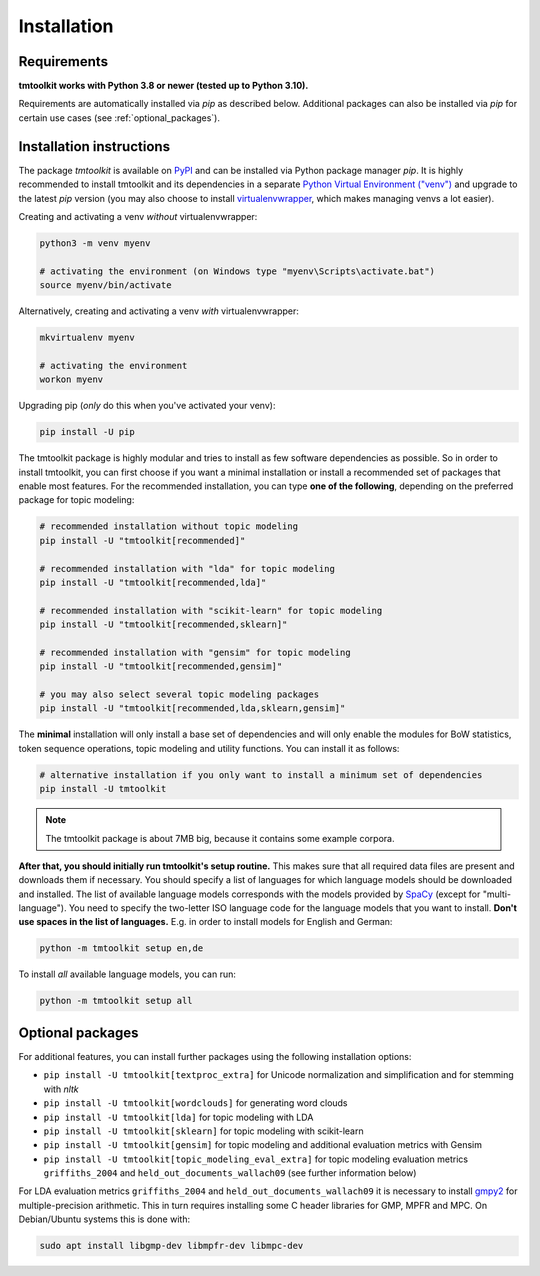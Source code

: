 .. _install:

Installation
============

Requirements
------------

**tmtoolkit works with Python 3.8 or newer (tested up to Python 3.10).**

Requirements are automatically installed via *pip* as described below. Additional packages can also be installed
via *pip* for certain use cases (see :ref:`optional_packages`).


Installation instructions
-------------------------

The package *tmtoolkit* is available on `PyPI <https://pypi.org/project/tmtoolkit/>`_ and can be installed via
Python package manager *pip*. It is highly recommended to install tmtoolkit and its dependencies in a separate
`Python Virtual Environment ("venv") <https://docs.python.org/3/tutorial/venv.html>`_ and upgrade to the latest
*pip* version (you may also choose to install
`virtualenvwrapper <https://virtualenvwrapper.readthedocs.io/en/latest/>`_, which makes managing venvs a lot
easier).

Creating and activating a venv *without* virtualenvwrapper:

.. code-block:: text

    python3 -m venv myenv

    # activating the environment (on Windows type "myenv\Scripts\activate.bat")
    source myenv/bin/activate

Alternatively, creating and activating a venv *with* virtualenvwrapper:

.. code-block:: text

    mkvirtualenv myenv

    # activating the environment
    workon myenv

Upgrading pip (*only* do this when you've activated your venv):

.. code-block:: text

    pip install -U pip

The tmtoolkit package is highly modular and tries to install as few software dependencies as possible. So in order to
install tmtoolkit, you can first choose if you want a minimal installation or install a recommended set of
packages that enable most features. For the recommended installation, you can type **one of the following**, depending
on the preferred package for topic modeling:

.. code-block:: text

    # recommended installation without topic modeling
    pip install -U "tmtoolkit[recommended]"

    # recommended installation with "lda" for topic modeling
    pip install -U "tmtoolkit[recommended,lda]"

    # recommended installation with "scikit-learn" for topic modeling
    pip install -U "tmtoolkit[recommended,sklearn]"

    # recommended installation with "gensim" for topic modeling
    pip install -U "tmtoolkit[recommended,gensim]"

    # you may also select several topic modeling packages
    pip install -U "tmtoolkit[recommended,lda,sklearn,gensim]"

The **minimal** installation will only install a base set of dependencies and will only enable the modules for BoW
statistics, token sequence operations, topic modeling and utility functions. You can install it as follows:

.. code-block:: text

    # alternative installation if you only want to install a minimum set of dependencies
    pip install -U tmtoolkit

.. note:: The tmtoolkit package is about 7MB big, because it contains some example corpora.

.. _setup:

**After that, you should initially run tmtoolkit's setup routine.** This makes sure that all required data files are
present and downloads them if necessary. You should specify a list of languages for which language models should be
downloaded and installed. The list of available language models corresponds with the models provided by
`SpaCy <https://spacy.io/usage/models#languages>`_ (except for "multi-language"). You need to specify the two-letter ISO
language code for the language models that you want to install. **Don't use spaces in the list of languages.**
E.g. in order to install models for English and German:

.. code-block:: text

    python -m tmtoolkit setup en,de

To install *all* available language models, you can run:

.. code-block:: text

    python -m tmtoolkit setup all

.. _optional_packages:

Optional packages
-----------------

For additional features, you can install further packages using the following installation options:

- ``pip install -U tmtoolkit[textproc_extra]`` for Unicode normalization and simplification and for stemming with *nltk*
- ``pip install -U tmtoolkit[wordclouds]`` for generating word clouds
- ``pip install -U tmtoolkit[lda]`` for topic modeling with LDA
- ``pip install -U tmtoolkit[sklearn]`` for topic modeling with scikit-learn
- ``pip install -U tmtoolkit[gensim]`` for topic modeling and additional evaluation metrics with Gensim
- ``pip install -U tmtoolkit[topic_modeling_eval_extra]`` for topic modeling evaluation metrics ``griffiths_2004`` and
  ``held_out_documents_wallach09`` (see further information below)

For LDA evaluation metrics ``griffiths_2004`` and ``held_out_documents_wallach09`` it is necessary to install
`gmpy2 <https://github.com/aleaxit/gmpy>`_ for multiple-precision arithmetic. This in turn requires installing some C
header libraries for GMP, MPFR and MPC. On Debian/Ubuntu systems this is done with:

.. code-block:: text

    sudo apt install libgmp-dev libmpfr-dev libmpc-dev
